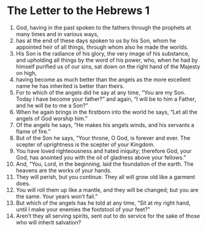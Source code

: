 ﻿
* The Letter to the Hebrews 1
1. God, having in the past spoken to the fathers through the prophets at many times and in various ways, 
2. has at the end of these days spoken to us by his Son, whom he appointed heir of all things, through whom also he made the worlds. 
3. His Son is the radiance of his glory, the very image of his substance, and upholding all things by the word of his power, who, when he had by himself purified us of our sins, sat down on the right hand of the Majesty on high, 
4. having become as much better than the angels as the more excellent name he has inherited is better than theirs. 
5. For to which of the angels did he say at any time, “You are my Son. Today I have become your father?” and again, “I will be to him a Father, and he will be to me a Son?” 
6. When he again brings in the firstborn into the world he says, “Let all the angels of God worship him.” 
7. Of the angels he says, “He makes his angels winds, and his servants a flame of fire.” 
8. But of the Son he says, “Your throne, O God, is forever and ever. The scepter of uprightness is the scepter of your Kingdom. 
9. You have loved righteousness and hated iniquity; therefore God, your God, has anointed you with the oil of gladness above your fellows.” 
10. And, “You, Lord, in the beginning, laid the foundation of the earth. The heavens are the works of your hands. 
11. They will perish, but you continue. They all will grow old like a garment does. 
12. You will roll them up like a mantle, and they will be changed; but you are the same. Your years won’t fail.” 
13. But which of the angels has he told at any time, “Sit at my right hand, until I make your enemies the footstool of your feet?” 
14. Aren’t they all serving spirits, sent out to do service for the sake of those who will inherit salvation? 
